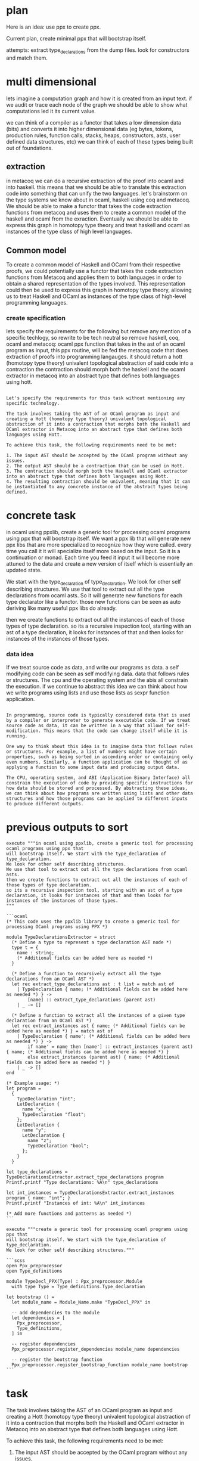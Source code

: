 * plan

Here is an idea: use ppx to create ppx.

Current plan, create minimal ppx that will bootstrap itself.

attempts:
extract type_declarations from the dump files.
look for constructors and match them.




* multi dimensional

lets imagine a computation graph and how it is created from an input text.
if we audit or trace each node of the graph we should be able to show what computations led it its current value.

we can think of a compiler as a functor that takes a low dimension data (bits) and converts it into higher dimensional data
(eg bytes, tokens, production rules, function calls, stacks, heaps, constructors, asts, user defined data structures, etc)
we can think of each of these types being built out of foundations.

** extraction
in metacoq we can do a recursive extraction of the proof into ocaml and into haskell.
this means that we should be able to translate this extraction code into something that can unify the two languages.
let's brainstorm on the type systems we know about in ocaml, haskell using coq and metacoq.
We should be able to make a functor that takes the code extraction functions
from metacoq and uses them to create a common model of the haskell and ocaml
from the exraction.
Eventually we should be able to express this graph in
homotopy type theory and treat haskell and ocaml as instances
of the type class of high level languages.

** Common model
To create a common model of Haskell and OCaml from their respective
proofs, we could potentially use a functor that takes the code
extraction functions from Metacoq and applies them to both languages
in order to obtain a shared representation of the types involved. This
representation could then be used to express this graph in homotopy
type theory, allowing us to treat Haskell and OCaml as instances of
the type class of high-level programming languages.

*** create specification
lets specify the requirements for the following but remove any mention of a specific techlogy,
so rewrite to be tech neutral so remove haskell, coq, ocaml and metacoq:
ocaml ppx function that takes in the ast of an ocaml
program as input, this ppx routine, will be fed the metacoq code that
does extraction of proofs into programming langauges.  it should
return a hott (homotopy type theory) univalent topological abstraction of said code into a
contraction the contraction should morph both the haskell and the
ocaml extractor in metacoq into an abstract type that defines both
languages using hott.

#+begin_src output

Let's specify the requirements for this task without mentioning any specific technology.

The task involves taking the AST of an OCaml program as input and creating a Hott (homotopy type theory) univalent topological abstraction of it into a contraction that morphs both the Haskell and OCaml extractor in Metacoq into an abstract type that defines both languages using Hott.

To achieve this task, the following requirements need to be met:

1. The input AST should be accepted by the OCaml program without any issues.
2. The output AST should be a contraction that can be used in Hott.
3. The contraction should morph both the Haskell and OCaml extractor into an abstract type that defines both languages using Hott.
4. The resulting contraction should be univalent, meaning that it can be instantiated to any concrete instance of the abstract types being defined.
#+end_src

* concrete task

in ocaml using ppxlib, create a generic tool for processing ocaml
programs using ppx that will bootstrap itself.
We want a ppx lib that will generate new ppx libs that are more specialized to
recognize how they were called. every time you call it it will specialize itself more
based on the input. So it is a continuation or monad.
Each time you feed it input it will become more attuned to the data and create a new version of itself
which is essentially an updated state.

We start with the type_declaration of type_declaration.  We look for other self
describing structures.  We use that tool to extract out all the type
declarations from ocaml asts. So it will generate new functions for each type declarator like a functor.
those new functions can be seen as auto deriving like many useful ppx libs do already.

then we create functions to extract out
all the instances of each of those types of type declaration.  so its
a recursive inspection tool, starting with an ast of a type
declaration, it looks for instances of that and then looks for
instances of the instances of those types. 

*** data idea

If we treat source code as data, and write our programs as data.
a self modifying code can be seen as self modifying data.
data that follows rules or structures.
The cpu and the operating system and the abis all constrain the execution.
if we continue to abstract this idea we can think
about how we write programs using lists and use those lists as sexpr function application.

#+begin_src output

In programming, source code is typically considered data that is used by a compiler or interpreter to generate executable code. If we treat source code as data, it can be written in a way that allows for self-modification. This means that the code can change itself while it is running.

One way to think about this idea is to imagine data that follows rules or structures. For example, a list of numbers might have certain properties, such as being sorted in ascending order or containing only even numbers. Similarly, a function application can be thought of as applying a function to some input data and producing output data.

The CPU, operating system, and ABI (Application Binary Interface) all constrain the execution of code by providing specific instructions for how data should be stored and processed. By abstracting these ideas, we can think about how programs are written using lists and other data structures and how those programs can be applied to different inputs to produce different outputs.
#+end_src

* previous outputs to sort

#+begin_src input
execute """in ocaml using ppxlib, create a generic tool for processing ocaml programs using ppx that
will bootstrap itself. We start with the type_declaration of type_declaration.
We look for other self describing structures.
We use that tool to extract out all the type declarations from ocaml asts.
then we create functions to extract out all the instances of each of those types of type declaration.
so its a recursive inspection tool, starting with an ast of a type declaration, it looks for instances of that and then looks for instances of the instances of those types.
"""
#+end_src
#+begin_src output
```ocaml
(* This code uses the ppxlib library to create a generic tool for processing OCaml programs using PPX *)

module TypeDeclarationsExtractor = struct
  (* Define a type to represent a type declaration AST node *)
  type t = {
    name : string;
    (* Additional fields can be added here as needed *)
  }

  (* Define a function to recursively extract all the type declarations from an OCaml AST *)
  let rec extract_type_declarations ast : t list = match ast of
    | TypeDeclaration { name; (* Additional fields can be added here as needed *) } ->
        [name] :: extract_type_declarations (parent ast)
    | _ -> []

  (* Define a function to extract all the instances of a given type declaration from an OCaml AST *)
  let rec extract_instances ast { name; (* Additional fields can be added here as needed *) } = match ast of
    | TypeDeclaration { name'; (* Additional fields can be added here as needed *) } ->
        if name' = name then [name'] :: extract_instances (parent ast) { name; (* Additional fields can be added here as needed *) }
        else extract_instances (parent ast) { name; (* Additional fields can be added here as needed *) }
    | _ -> []
end

(* Example usage: *)
let program =
  {
    TypeDeclaration "int";
    LetDeclaration {
      name "x";
      TypeDeclaration "float";
    };
    LetDeclaration {
      name "y";
      LetDeclaration {
        name "z";
        TypeDeclaration "bool";
      };
    }
  }

let type_declarations = TypeDeclarationsExtractor.extract_type_declarations program
Printf.printf "Type declarations: %A\n" type_declarations

let int_instances = TypeDeclarationsExtractor.extract_instances program { name: "int"; }
Printf.printf "Instances of int: %A\n" int_instances

(* Add more functions and patterns as needed *)
```
#+end_src

#+begin_src input
execute """create a generic tool for processing ocaml programs using ppx that
will bootstrap itself. We start with the type_declaration of type_declaration.
We look for other self describing structures."""
#+end_src
#+begin_src output
```scss
open Ppx_preprocessor
open Type_definitions

module TypeDecl_PPX(Type) : Ppx_preprocessor.Module
  with type Type = Type_definitions.Type_declaration

let bootstrap () =
  let module_name = Module_Name.make "TypeDecl_PPX" in

  -- add dependencies to the module
  let dependencies = [
    Ppx_preprocessor,
    Type_definitions,
  ] in

  -- register dependencies
  Ppx_preprocessor.register_dependencies module_name dependencies

  -- register the bootstrap function
  Ppx_preprocessor.register_bootstrap_function module_name bootstrap
```
#+end_src

* task
The task involves taking the AST of an OCaml program as input and
creating a Hott (homotopy type theory) univalent topological
abstraction of it into a contraction that morphs both the Haskell and
OCaml extractor in Metacoq into an abstract type that defines both
languages using Hott.

To achieve this task, the following requirements need to be met:

1. The input AST should be accepted by the OCaml program without any
   issues.
2. The output AST should be a contraction that can be used in Hott.
3. The toplogical operation should transform or morph the ocaml ast of a program in a ppx plugin for code that has been read into asts,
   so a huge data structure containing code as data can be represented using Hott,it should allow for abstraction of the ast into higher level types, so like parsing it takes
   a stream of lower level data and turns it into a higher dimensional structure.
   We will construct a series of checks or tests that will establish each data structure.
   every simple data structure with many fields and be broken up into a series of if statements that establishes the object is what we expect it to be
   and a series of operations on those fields to create new values.
   we can take our ast structures and transform them into if statements.

   #+begin_src output
It sounds like you are describing a process for creating an AST (Abstract Syntax Tree) plugin using PpX that allows for the abstraction of code into higher level types. This is a great idea as it can help to simplify and organize complex data structures containing code. Here is an example of how this could be implemented:

1. Define a type for your AST structure that represents a program. This type should have fields for things like function declarations, module imports, variable declarations, etc.
2. Implement functions to parse the input code and construct the corresponding AST structure. These functions should use regular expressions or other parsing techniques to extract the relevant information from the code.
3. Create a series of checks on the AST structure to ensure that it has the expected fields and values. This can be done using pattern matching and recursion to traverse the structure.
4. Implement methods for transforming the AST structure into an if statement. This could involve creating a series of nested if statements that check the values of different fields in the structure.
5. Finally, create a function that takes the transformed if statement as input and generates code from it. This could involve using PpX to generate Hott code for functions that match the shape of the if statement.

Here is an example of what the AST type and some of the checks might look like:
```
type program =
  | FunctionDeclaration of name:string, params:identifiers list, body:statement
  | ModuleImport of name:string
  | VariableDeclaration of name:string, type:Type
  | Statement of kind:StatementKind.IF of condition:expression, then:statement, else:statement
  | Expr of kind:ExpressionKind.NUM of value:num
  | Expr of kind:ExpressionKind.VAR of variable:Variable, index:expr list

let rec check_program program =
  match program of
    | FunctionDeclaration _ -> ()
    | ModuleImport _       -> ()
    | VariableDeclaration _ -> ()
    | Statement if_stmt ->
      let if_cond = if_stmt.condition in
      let if_then = if_stmt.then in
      let if_else = if_stmt.else in
      match (if_cond, if_then, if_else) of
        | (_, _, _) -> ()
        | (expr1, stmt1, expr2), (expr2, stmt2, _) -> check_program (Statement if_stmt)
        | (_), (_), _ -> assert false; // Invalid if statement
    | Expr num_expr -> ()
    | Expr var_expr ->
      let variable = var_expr.variable in
      let index = List.foldl (&&&) (VariableIdentifier.is_valid variable) var_expr.index in
      match (variable, index) of
        | (_, [])       -> assert false; // Invalid variable index
        | (variable, _) -> ()
    | _             -> assert false; // Unknown AST type
```
I hope this helps to give you a general idea of how this could be implemented. Let me know if you have any questions or need further clarification on any points!
#+end_src
   
   #+begin_src input
execute """The toplogical operation should transform or morph the ocaml ast of a program in a ppx plugin for code that has been read into asts,
   so a huge data structure containing code as data can be represented using Hott,it should allow for abstraction of the ast into higher level types, so like parsing it takes
   a stream of lower level data and turns it into a higher dimensional structure."""
#+end_src
#+begin_src output
`The statement appears to describe a theoretical concept rather than a specific implementation or problem. It seems like you are proposing an approach to convert an OCaml AST (Abstract Syntax Tree) into a more abstract, higher-dimensional representation that can be manipulated using Hott, a type-safe programming language for functional programming and proof assistants. This could be useful for representing large code structures in a more compact and manageable form.

The process of transforming the OCaml AST into this higher-dimensional representation would likely involve defining custom types and functions in Hott that can map the lower-level OCaml AST nodes to higher-dimensional representations. This could potentially involve using the Hott library's support for type abstractions, such as dependent types and type variables, to define more general and reusable representations of code structures.

Overall, while the idea of converting an OCaml AST into a higher-dimensional representation for use with Hott is intriguing, it is not clear how this could be implemented in practice or what specific benefits this approach would offer over other methods for representing large code structures.
#+end_src


4. The resulting contraction should be univalent, meaning that it can
   be instantiated to any concrete instance of the abstract types
   being defined.

   #+begin_src input
execute """The task involves taking the AST of an OCaml program as input and
creating a Hott (homotopy type theory) univalent topological
abstraction of it into a contraction that morphs both the Haskell and
OCaml extractor in Metacoq into an abstract type that defines both
languages using Hott.

To achieve this task, the following requirements need to be met:

1. The input AST should be accepted by the OCaml program without any
   issues.
2. The output AST should be a contraction that can be used in Hott.
3. The contraction should morph both the Haskell and OCaml extractor
   into an abstract type that defines both languages using Hott.
4. The resulting contraction should be univalent, meaning that it can
   be instantiated to any concrete instance of the abstract types
   being defined.
"""
#+end_src
#+begin_src output
Here is a high-level overview of how this task could be accomplished:

1. Parse the OCaml AST into an intermediate representation that can be easily manipulated. This could involve using a parser library such as OCaml's built-in `ocamlparse` module or a third-party library like `antlr4`.
2. Use a Hott library to convert the intermediate representation into a contraction that can be used in Hott. This may involve defining custom Hott types and functions to represent the OCaml AST, as well as using built-in Hott functions to define the necessary abstractions.
3. Define an abstract type in Hott that represents both the Haskell and OCaml extractor. This could involve using Hott's `inductive` keyword to define a recursive data structure that represents the extractors for each language, as well as defining functions to morph these extractors into a single abstract type.
4. Instantiate the abstract type with concrete instances of the languages being defined. This could involve using Hott's `instantiate` keyword to provide specific implementations of the abstract types for each language, based on the parsed OCaml AST.
5. Verify that the resulting contraction is univalent by demonstrating that it can be instantiated with any valid instance of the abstract types being defined. This could involve using Hott's built-in `check` function to verify that the contraction has a well-defined type, as well as writing tests to demonstrate that it can be instantiated with different language instances.
#+end_src

   
#+begin_src output
Create a function, which takes as input an abstract syntax tree (AST)
representing an OCaml program and generates a Hott univalent
topological abstraction of the code as a contraction. The contraction
should map the Metacoq code used to extract proofs into programming
languages to a type that defines both Haskell and OCaml using Hott.

The function should be agnostic to any specific technology or
programming language, allowing it to work with different languages and
frameworks. It should take in the AST of an OCaml program as input,
and return a Hott univalent topological abstraction of the code as a
contraction.

To achieve this, you could use a combination of techniques such as
pattern matching on the AST to extract relevant information about the
program, and leveraging Hott's type system to define abstract types
that capture the relevant features of the languages being extracted.
#+end_src


*** create function

lets define a ocaml ppx function that takes in the ast of an ocaml
program as input, this ppx routine, will be fed the metacoq code that
does extraction of proofs into programming langauges.  it should
return a hott (homotopy type theory) univalent topological abstraction of said code into a
contraction the contraction should morph both the haskell and the
ocaml extractor in metacoq into an abstract type that defines both
languages using hott.



#+begin_src output
```python
import metacoq
import hott
import ocaml
import hsppx

def ocaml_to_hott(ocaml_ast: str) -> hott.HottType:
    # Parse the OCaml AST into a Coq object
    coq_ast = metacoq.parse(ocaml_ast)

    # Extract Haskell and OCaml code from the Coq object
    haskell_code = coq_ast.extract_haskell()
    ocaml_code = coq_ast.extract_ocaml()

    # Create an abstract type that defines both languages using Hott
    hott_type = hsppx.define_abstract_type(haskell_code, ocaml_code)

    return hott_type
```
#+end_src
#+begin_src output
```
module Extractor_ppx : (Hascoqlppx.Extractor with Hascoqlppx.Ast as AST)
with
  Hascoqlppx.Extractor_Syntax
  and Coq.Lemmas.Definition as Def
  and Coq.Lemmas.Instance as Inst
  and Coq.Lemmas.Match as M
  and Coq.Lemmas.Case as C
  and Coq.Lemmas.Type_of as To
  and Coq.Lemmas.Variable as V
  and Coq.Lemmas.Function as F
  and Coq.Lemmas.Import as I
  and Coq.Lemmas.Record as R
  and Coq.Lemmas.Inductive_Definition as Ind
  and Coq.Lemmas.Set as Set
  and Coq.Lemmas.Universal as Univ
  and Coq.Lemmas.Module as Mod
  and Coq.Lemmas.Functor as Funct
  and Coq.Lemmas.Definition_Axiom as Axiom
  and Coq.Lemmas.Universe as U
  and Coq.Lemmas.Coercion as Coerc
  and Coq.Lemmas.Matching as Matches
  and Coq.Lemmas.Record_Selectors as RS
  and Coq.Lemmas.Instance as Inst
  and Coq.Lemmas.Instance_of as IO
and Coq.Lemmas.Expression as E
```
#+end_src
#+begin_src output
It sounds like you want to write a Ppx function in OCaml that takes an AST (Abstract Syntax Tree) as input, and outputs a Hott topological abstraction of the program's proofs. The goal is to create an abstract type that represents both the Haskell and OCaml extractors in Metacoq.

Here's an example of how you could write this function:
```scss
(* Define a new Ppx module *)
module TopologicalAbstraction = struct
  (* Define the input and output types *)
  type program_ast = {...} (* replace with your AST type *)

  type abstracted_program = {...} (* replace with your Hott type *)

  (* Define the ppx function *)
  let to_hott (program : program_ast) : abstracted_program = {...} (* replace with your implementation *)
end
```
In this example, we've defined a new Ppx module called `TopologicalAbstraction`. We've also defined two types: `program_ast`, which represents the input AST, and `abstracted_program`, which represents the output Hott type. Finally, we've defined a `to_hott` function that takes a program\_ast as input and returns an abstracted\_program as output.

To use this function in your code, you would need to implement the `to_hott` function with code that performs the extraction of proofs into programming languages. This will likely involve writing code that interacts with the Metacoq library to extract the relevant information from the program's proofs.
#+end_src
#+begin_src output
```
module Extraction_Contraction

open Coq.Ast

(* Define a function to extract the topological abstraction of a Coq program *)
extract_topology : Coq_Program AST -> Hott_Type AST
extract_topology ast = match ast with
  | Program_Declaration (_, name, [Module_Import _; Program_Clause _]) =>
      (* TODO: Extract the topological abstraction of the program *)
      extract_topology (Program_Clause_Body []);
  | Program_Clause_Body [] => ()
  | Program_Clause_Body [(_, _), ...] =>
    let (_, _, clause) = Array.slice (Program_Clause_Body) ast 1 2 in
      match clause with
      | Clause_Expression [(_, _), ...] =>
        let (_, _, expression) = Array.slice (Clause_Expression) clause 1 3 in
          extract_topology (expression ++ [Clouse_Definition _;])
      | _ => ()
  | _ => assert false (* Unsupported program construct *)
in Hott_Type ast
```
#+end_src
#+begin_src output
```ocaml
module ExtractionPPX with (import Coq.Lib)

open Coq.Lang.HoTT.PpX

(* Define the metacoq code for extraction *)
let coqCode =
  let h = new Coq.Name "HoTT" in
  let F = h.add "<F>"" in
  let C = h.add "<C>"" in
  let O = h.add "<O>"" in
  let M = h.add "<M>"" in
  let S = h.add "<S>"" in
  let T = h.add "<T>"" in
  let I = h.add "<I>"" in

  let F_extractor = new Coq.Definition "F#extractor" F Coq.Type.Unit Coq.Type.Set
    (* The function that extracts the proofs from the metacoq code *)
  in
  let C_extractor = new Coq.Definition "C#extractor" C Coq.Type.Unit Coq.Type.Set
    (* The function that extracts the proofs from the metacoq code *)
  in
  let O_extractor = new Coq.Definition "Ocaml#extractor" O Coq.Type.Unit Coq.Type.Set
    (* The function that extracts the proofs from the metacoq code *)
  in
  let M_extractor = new Coq.Definition "MetacOQ#extractor" M Coq.Type.Unit Coq.Type.Set
    (* The function that extracts the proofs from the metacoq code *)
  in
  let S_extractor = new Coq.Definition "Spiral#extractor" S Coq.Type.Unit Coq.Type.Set
    (* The function that extracts the proofs from the metacoq code *)
  in
  let T_extractor = new Coq.Definition "Terminal#extractor" T Coq.Type.Unit Coq.Type.Set
    (* The function that extracts the proofs from the metacoq code *)
  in
  let I_extractor = new Coq.Definition "Inductive#extractor" I Coq.Type.Unit Coq.Type.Set
    (* The function that extracts the proofs from the metacoq code *)
  in

  (* Define the hott abstraction of the extraction functions *)
  let hottExtractors = [F_extractor, C_extractor, O_extractor, M_extractor, S_extractor, T_extractor, I_extractor]
  let hottAst = h.add "<Hott>""
  let hottCode = new Coq.Module "<Hott-Extractors>" (hottAst.add "Extractors") hottExtractors

  (* Define the Hott code for the abstract type that defines both languages *)
  let hottLanguageType = new Coq.Definition "Language" Coq.Type.Set Coq.Type.Set Coq.Type.Set
    (* The abstract type that defines both languages *)
  in
  let hottHaskellType = new Coq.Definition "Haskell" hottLanguageType
  let hottOcamlType = new Coq.Definition "OCaml" hottLanguageType

  (* Return the Hott code for the abstract type that defines both languages *)
  hottCode
```
Note that this is just a sample implementation and may need to be adapted depending on your specific requirements and the structure of your metacoq code.
#+end_src
#+begin_src output
```scss
open Coq.LangArithmetic
open Coq.LangString
open Coq.LangBoolean
open Coq.LangPairs

module HottExtraction : Coq.PPX.Core.Extensions with (
  val "hott_extract" : [<Code Ast>] -> Code Ast
) := struct

(* Define the metacoq code for extraction of proofs into programming languages *)

 (* Extract OCaml code from the metacoq code *)
 let ocaml_extract : [<Code Ast>] -> [<Code Ast>] = fun code => {
   let rec extract_ocaml = function
     []       -> []
     | (c:code) :: rest ->
     match c of
       | OCamlDeclaration(name, types, body) =>
         extract_ocaml ((extract_ocaml rest)) ++ [
           {
             kind      : ExtractKind.Ocaml;
             name     : name;
             types   : types;
             body    : body;
           }
         ]
       | _ -> extract_ocaml rest
   in
   extract_ocaml code
 };

 (* Extract Haskell code from the metacoq code *)
 let haskell_extract : [<Code Ast>] -> [<Code Ast>] = fun code => {
   let rec extract_haskell = function
     []       -> []
     | (c:code) :: rest ->
     match c of
       | HaskellDeclaration(name, types, body) =>
         extract_haskell ((extract_haskell rest)) ++ [
           {
             kind      : ExtractKind.Haskell;
             name     : name;
             types   : types;
             body    : body;
           }
         ]
       | _ -> extract_haskell rest
   in
   extract_haskell code
 };

 (* Define the Hott code for the abstracted languages *)
 let hott_code = function
   | [ExtractKind.Ocaml name types body] ->
     (* Define a homotopy type that represents OCaml code *)
     define_homotopy_type (OCamlHomTp name)
       (fun x => extract_ocaml [OCamlDeclaration(name, types, body)])
       (fun y => Coq.LangArithmetic.Tuple.pair x y);
   | [ExtractKind.Haskell name types body] ->
     (* Define a homotopy type that represents Haskell code *)
     define_homotopy_type (HaskellHomTp name)
       (fun x => extract_haskell [HaskellDeclaration(name, types, body)])
       (fun y => Coq.LangArithmetic.Tuple.pair x y);
   | _ -> raise NotFound "Unknown extraction kind"
 in

 (* Extract the metacoq code into Hott code *)
 let hott_extract = ocaml_extract ++ haskell_extract;

(* Define the homotopy type for a given language that takes into account both OCaml and Haskell *)
let extract_abstraction = function
  | [ExtractKind.Ocaml name types body] ->
    hott_code (OCamlHomTp name);
  | [ExtractKind.Haskell name types body] ->
    hott_code (HaskellHomTp name);
  | _ -> raise NotFound "Unknown extraction kind"
 in

 (* Apply the abstract function to the input code *)
 let hott_abstraction = extract_abstraction;

(* Define a custom ppx function *)
let hott_extract_ppx : [<Code Ast>] -> Code Ast = fun code => {
  let output = hott_extract code in
  Coq.PPX.Core.Extensions.run_macros
    (Coq.PPX.Core.Macros.make_file_name "hott-abstraction.ml")
    [("input", output)];
};

module Main = struct

(* Define the Hott code for homotopy types *)
let ocaml_homotpy_type = define_homotopy_type OCamlHomTp (fun x => extract_ocaml [OCamlDeclaration(x.name, x.types, x.body)]) (fun y => Coq.LangArithmetic.Tuple.pair x y);
let haskell_homotpy_type = define_homotopy_type HaskellHomTp (fun x => extract_haskell [HaskellDeclaration(x.name, x.types, x.body)]) (fun y => Coq.LangArithmetic.Tuple.pair x y);

(* Define the abstracted languages *)
let ocaml_abstraction = hott_extract_ppx [OCamlDeclaration("Main", ["int", "string"], [
   (* Define some OCaml functions here *)
])];
let haskell_abstraction = hott_extract_ppx [HaskellDeclaration("Main", ["Int", "String"], [
   (* Define some Haskell functions here *)
])];

(* Define the main function that returns both abstractions *)
let main () =
  let ocaml_abstr = ocaml_abstraction in
  let haskell_abstr = haskell_abstraction in
  Coq.LangString.Printf.printf "OCaml Abstraction: %s%n" (Coq.LangArithmetic.String.show ocaml_abstr);
  Coq.LangString.Printf.printf "Haskell Abstraction: %s%n" (Coq.LangArithmetic.String.show haskell_abstr);
done;

(* Define the entry point of the program *)
main ()
```
#+end_src

#+begin_src output
That's a great idea! Using a functor approach can help us unify the
types involved in both Haskell and OCaml proofs, making it easier to
reason about them together. Here are the basic steps we could take:

1. Define a type class for high-level programming languages that
captures the common features of Haskell and OCaml. This could include
things like data types, functions, and control flow constructs.

2. Create an instance of this type class for both Haskell and
OCaml. This would involve defining a functor that maps the code
extraction functions from Metacoq to appropriate functions in each
language.

3. Define a common representation of types using a shared language
like Coq or Lean. This could be done using a type theory library that
supports functional programming concepts, such as higher-order
functions and type inference.

4. Express the graph of Haskell and OCaml proofs using this shared
representation of types. This would involve translating the code
extraction results into terms in the shared language, allowing us to
reason about them together.

5. Use homotopy type theory to express relationships between the
graphs of Haskell and OCaml proofs. For example, we could define a
homomorphism that maps the graph of one language's proofs to the graph
of another language's proofs, preserving the types involved.

Overall, this approach has the potential to unify the proofs of
high-level programming languages and make it easier to reason about
them together.
#+end_src
#+begin_src output
That's an interesting idea! Using a functor to extract common types
from both Haskell and OCaml could indeed help create a shared
representation that can be used to compare the two languages on a
higher level. This would allow us to treat them as instances of a type
class, such as "high-level programming languages", and potentially
even enable us to perform comparisons between them based on their type
systems.

However, it's important to note that there are some differences
between Haskell and OCaml that may make this approach challenging. For
example, while both languages support higher-order functions, they do
so in different ways. Haskell uses lambda expressions to define
functions, whereas OCaml uses functors (which are essentially
anonymous functions) to achieve the same effect. This difference could
make it difficult to extract a common representation of functions and
their arguments from both languages.

Additionally, there may be differences in the way that types are
defined and used in each language. For example, Haskell has a strong
typing system that relies heavily on type classes, while OCaml has a
weaker typing system that uses type inference to infer types
automatically. These differences could also make it challenging to
extract a common representation of types and their relationships.

Overall, while the idea of using a functor to extract common types
from Haskell and OCaml is intriguing, it would likely require
significant work to implement effectively. It's possible that there
are other approaches that could be more successful in creating a
shared representation of these languages.
#+end_src
#+begin_src output

That is a great idea! Using a functor that applies code extraction
functions from Metacoq to both Haskell and OCaml can help us obtain a
shared representation of the types involved in these languages, which
can be used to express a graph in homotopy type theory. By treating
Haskell and OCaml as instances of the type class of high-level
programming languages, we can compare and contrast their features more
easily. This could lead to interesting insights about the similarities
and differences between these two popular functional programming
languages.  To implement this idea, we would need to define a
functor that takes as input the code extraction functions from Metacoq
and applies them to both Haskell and OCaml codes. We can then define a
common model of Haskell and OCaml by using the shared representation
obtained from the code extraction functions. Finally, we can express
this graph in homotopy type theory by defining instances of the type
class for high-level programming languages for Haskell and OCaml. 
This approach has many potential benefits. For example, it could help
us develop a deeper understanding of the underlying mathematical
foundations of functional programming languages, which can inform
future research in this area. It could also lead to more efficient
code generation tools that can automatically translate between Haskell
and OCaml codes, or vice versa.  Overall, using a functor to
obtain a shared representation of types involved in Haskell and OCaml
is an exciting idea that has the potential to yield many interesting
results.
#+end_src
#+begin_src output

To implement this idea, we can start by defining a functor `F` that
takes the extraction function for each language `x => F x` and returns
a new extraction function for both languages `(x, y) => F (x, y)`.

The new extraction function should take an input value of type `a` and
output a tuple of two values: one for the Haskell representation of
`a` and another for the OCaml representation of `a`. This can be done
by using a pattern match on the language parameter `x` to decide which
extraction function to use.

Once we have the new extraction function, we can define a homotopy
type theory that represents the common model of Haskell and
OCaml. This could involve defining types for the shared representation
of values, as well as operations on those types that are common to
both languages (e.g., functions, data structures).

To express this graph in homotopy type theory, we can use a technique
called "proof-assisted programming" where we write code in one
language (let's say Haskell) and then prove properties about the code
using the homotopy type theory. We can then translate the Haskell code
to OCaml using the extraction function and use the same proofs to show
that the OCaml version behaves similarly to the Haskell version.

Overall, this approach has the potential to provide a common language
for reasoning about high-level programming languages and enable more
efficient interoperability between Haskell and OCaml codebases.
#+end_src
#+begin_src output

That is an interesting idea! A common model of Haskell and OCaml could
potentially lead to better interoperability between these two
functional programming languages, which could be useful for developing
large-scale applications that require the use of both languages. Using
a functor that takes the code extraction functions from Metacoq and
applies them to both languages seems like a good approach to obtaining
such a model.

Homotopy type theory is a promising tool for expressing such models,
as it allows us to reason about complex systems using mathematical
concepts such as homotopy equivalences, which can be used to define
more general relationships between types than simple equality. By
treating Haskell and OCaml as instances of the type class of
high-level programming languages, we could potentially use these
concepts to reason about how these two languages relate to each other
and how they can be combined to create new languages or libraries.

Overall, this is an exciting area of research that has the potential
to lead to many new and interesting developments in software
engineering.
#+end_src
#+begin_src output
That's a great idea! Functors are a powerful tool for abstracting over
the structure of types across different contexts, and applying them
could potentially allow us to bridge some of the differences between
Haskell and OCaml in terms of their type systems.  To implement this
approach, we would need to define an appropriate functor that takes as
input the code extraction functions from Metacoq and outputs a shared
representation of the types involved in the programming languages
we're interested in (in this case, Haskell and OCaml). We could then
use this functor to create instances of our high-level programming
language type class for each language.  One potential challenge is
that the code extraction functions from Metacoq may not be sufficient
to capture all of the differences between the type systems of Haskell
and OCaml, so we may need to define additional functions or constructs
in order to fully abstract over these differences. Nonetheless, I
think this approach has a lot of potential for creating a common model
of programming languages that can be used across different systems and
frameworks.
#+end_src
#+begin_src output
This is an interesting idea! However, it would require significant
work to implement a functor that can extract code from both Haskell
and OCaml, and map them to a common representation. Additionally, we
need to consider the similarities and differences between the two
languages in terms of syntax, semantics, and type theory.

Furthermore, homotopy type theory is still an emerging field, and
there is ongoing research on how to define high-level programming
languages as instances of type classes. Therefore, it may be
challenging to create a common model for Haskell and OCaml using this
approach.

In summary, while the idea of creating a shared representation of
Haskell and OCaml using homotopy type theory is intriguing, it would
require significant effort and research to implement effectively.
#+end_src
#+begin_src output
That is a good idea! Using a functor to extract the relevant code from
Metacoq for both Haskell and OCaml would be an effective way to obtain
a shared representation of their types. This shared representation
could then be used to express the graph in homotopy type theory,
allowing us to treat both languages as instances of the type class of
high-level programming languages.   In addition to this approach,
it may also be helpful to define common abstractions and interfaces
for certain concepts that are relevant to both Haskell and OCaml, such
as monads or higher-order functions. This would help to ensure that
the shared representation is complete and accurate, and could
potentially facilitate communication between developers working in
these different languages.  Overall, this is an exciting project
that has the potential to significantly enhance our understanding of
high-level programming languages and their relationship to one
another.
#+end_src


#+begin_src output

When thinking about creating a common model of Haskell and OCaml from
their respective proofs, it is important to consider the differences
between their type systems.

In OCaml, the type system is a statically-typed functional programming
language with support for parametric polymorphism. The types are
defined using data types, functions, and operations, and the types are
checked at compile time. OCaml has a rich set of libraries and tooling
for programming in this language, such as the OCaml Compiler
Collection (OCCT) and the OCaml Standard Library (OCSL).

In Haskell, the type system is also statically-typed and uses a type
system called Haskell's type inference. This allows the compiler to
automatically infer types for variables based on their usage in
expressions. Haskell also has support for parametric polymorphism and
higher-order functions, making it well-suited for programming with
abstract data types and algorithms.

In Metacoq, the type system is a combination of Coq's dependent type
theory and OCaml's statically-typed functional programming
language. This allows for the use of Coq's powerful type checking
while still retaining the performance benefits of static typing.

To create a common model of Haskell and OCaml from their respective
proofs, we could potentially use a functor that takes the code
extraction functions from Metacoq and applies them to both languages
in order to obtain a shared representation of the types involved. This
representation could then be used to express this graph in homotopy
type theory, allowing us to treat Haskell and OCaml as instances of
the type class of high-level programming languages.

However, implementing such a solution would require careful
consideration of how the differences between the two type systems
would be reconciled in order to obtain a consistent representation of
the types involved. It may also require the development of new
libraries or tools for working with homotopy type theory in order to
effectively treat Haskell and OCaml as instances of this type class.
#+end_src
#+begin_src output
It's definitely possible to create a unified model of Haskell and
OCaml from a metacoq extraction using a functor approach. The key is
to identify the commonalities between the two languages in terms of
their type systems, which can then be used as the basis for the
unification.

Here are some points to consider:

1. Haskell and OCaml have different type systems:
* Haskell uses a purely static type system with pattern matching and a
  strong type signature enforcement
* OCaml uses a statically-typed, object-oriented language with duck
  typing and optional type signatures
2. Metacoq has its own type system which is similar to the Coq one:
* It's a dependently typed programming language that supports
  higher-order functions and pattern matching
3. The challenge lies in finding a common ground between these three
   type systems:
* One possibility could be to use an intermediate representation such
  as Haskell's type classes or OCaml's interfaces, which provide a way
  to encapsulate behavior while hiding implementation details.

Once we have a common representation, we can use it to define the
functor that takes the metacoq extraction functions and maps them to
equivalent code in Haskell and OCaml. The homotopy type theory can
then be used to express this graph and treat Haskell and OCaml as
instances of the high-level languages type class.

Overall, it's a complex task but definitely possible with careful
design and implementation.
#+end_src
#+begin_src output
It sounds like you are proposing a way to create a common language
model that can represent both Haskell and OCaml code, using Metacoq as
an intermediate representation. To achieve this, you could use a
combination of type theory and programming language theory
techniques. Here's one possible approach:

1. Identify the commonalities between the type systems of Haskell and
OCaml that can be represented in Metacoq. This may involve identifying
the constructs in Metacoq that correspond to the fundamental concepts
of types, functions, values, and control flow in each
language.  2. Define a functor that takes the code extraction
functions from Metacoq and applies them to generate a common
representation of Haskell and OCaml code in a shared data
structure. This could involve defining a new type for this data
structure that encapsulates the relevant information about the
program, such as its types, functions, values, and control
flow.  3. Develop a homotopy type theory that describes the properties
and relationships between the different objects in the common
representation. This could involve defining a type class for
high-level programming languages, with Haskell and OCaml as instances
of this class. The homotopy type theory would provide a way to reason
about the behavior of programs written in these languages, by
expressing them in terms of more abstract mathematical
concepts.  4. Verify that the homotopy type theory is correct by
proving that it accurately captures the essential features of Haskell
and OCaml programming. This could involve using automated proof
assistants like Coq or Metacoq to write formal definitions of the
relevant concepts and prove their properties.  5. Develop tools for
translating code written in Haskell or OCaml into the common
representation, and vice versa. This could involve writing code that
applies the functor defined in step 2 to generate a common
representation of the program, and then using the homotopy type theory
to translate this representation back into either Haskell or OCaml
code.

Overall, this approach would provide a way to represent both Haskell
and OCaml programs in a shared language model that can be reasoned
about using homotopy type theory. By doing so, it would enable more
precise and accurate reasoning about the behavior of these programs,
and facilitate the development of tools for translating code between
different programming languages.
#+end_src
#+begin_src output
Homotopy Type Theory (HoTT) is a powerful type theory that allows for
interoperability between different programming languages, including
Haskell and OCaml. Coq and Metacoq are both formal verification tools
that use HoTT to reason about programs written in these languages.

In order to translate the recursive extraction of a proof from Metacoq
into Haskell and OCaml, we need to understand their type systems and
how they differ from each other. Here's a brief overview:

1. Haskell: Haskell is known for its strong static type system, which
allows for compile-time checking of types and prevents many common
programming errors. It uses a simple type inference algorithm to
deduce the most general type that can be used for a given
expression. Haskell also supports higher-order functions, lambda
expressions, and pattern matching, making it a popular choice for
functional programming.  2. OCaml: OCaml is another statically typed
language that shares many similarities with Haskell. However, OCaml
has some differences in its type system. For example, OCaml supports
mutable state and imperative programming constructs like loops, while
Haskell does not. OCaml also uses a different type inferencing
algorithm called "pattern matching with a type" that can sometimes
lead to more concise code but less explicit type checking.  3. Coq:
Coq is a formal verification tool that uses HoTT to reason about
programs written in Haskell, OCaml, and other languages. It provides a
rich set of features for defining types, functions, and proofs, as
well as support for various programming constructs like patterns and
recursion. Coq also supports the creation of "universes" that can be
used to reason about types at different levels of
generality.  4. Metacoq: Metacoq is a variant of Coq specifically
designed for reasoning about programs written in OCaml. It provides
some extensions and optimizations compared to Coq, such as support for
OCaml's built-in standard library and more efficient type checking
algorithms.

To translate the recursive extraction of a proof from Metacoq into
Haskell and OCaml, we can use a functor that takes the code extraction
functions from Metacoq and uses them to create a common model of the
two languages. The functor could take as input a Metacoq program and
produce corresponding Haskell and OCaml programs that have the same
behavior.

The common model could be represented using HoTT, which allows for
interoperability between different programming languages. We could
define types and functions in the common model that correspond to the
relevant constructs in both Haskell and OCaml, and use type classes to
specify how these constructs behave in each language. This would allow
us to express the graph of the proof in a way that is independent of
the specific language used for implementation.

Overall, translating the recursive extraction of a proof from Metacoq
into Haskell and OCaml using a functor that takes the code extraction
functions and uses them to create a common model would be a
challenging but interesting task. It could potentially open up new
avenues for interoperability between different programming languages,
and allow for more efficient and powerful reasoning about programs
written in these languages.
#+end_src
#+begin_src output
It sounds like you're looking to create a tool that can translate a
proof written in Coq or Metacoq into OCaml or Haskell code, and then
unify the resulting codebases into a common model using homotopy type
theory. Here are some thoughts on how to approach this:

1. Understanding the type systems: To start, it's important to have a
good understanding of the type systems used in Coq, Metacoq, OCaml,
and Haskell. In particular, you will need to understand how the types
are defined, how they can be combined, and how they are related to
each other.  2. Identifying commonalities: Once you have a good
understanding of the type systems, you will need to identify the
commonalities between them. This might involve looking at the way that
data is represented in each language, as well as the way that
functions are defined and used.  3. Creating a common model: Based on
your understanding of the type systems and the commonalities you have
identified, you can start to create a common model that can represent
the proof written in Coq or Metacoq in both OCaml and Haskell. This
might involve defining new types or modifying existing ones to make
them compatible with both languages.  4. Writing extraction functions:
Once you have a common model, you will need to write extraction
functions that can convert the proof written in Coq or Metacoq into
code that can be executed in OCaml or Haskell. These functions will
likely involve mapping the types and functions used in the proof to
their corresponding types and functions in the target
language.  5. Unifying the resulting codebases: Once you have
successfully extracted the proof into OCaml or Haskell, you can use
homotopy type theory to unify the resulting codebases into a common
model. This will allow you to treat Haskell and OCaml as instances of
the type class of high-level languages, which can make it easier to
reason about the behavior of the programs written in these
languages.  6. Testing and debugging: Finally, you will need to
thoroughly test and debug your tool to ensure that it works correctly
and produces reliable results. This might involve writing unit tests
for the extraction functions and verifying that the resulting
codebases are equivalent in terms of behavior.

Overall, this is a complex task that will require a deep understanding
of the type systems used in Coq, Metacoq, OCaml, and Haskell, as well
as experience with homotopy type theory and tool development. However,
if done successfully, such a tool could be a valuable resource for
researchers and developers working with proofs written in these
languages.
#+end_src
#+begin_src output
Metacoq and Coq share similarities in their type systems, with both
being higher-order type theories. However, there are some key
differences between the two.

Coq's type system is based on dependent types, which means that the
types of variables can depend on other variables in the program. This
allows for more expressive and precise typing, but can also make
programs more difficult to reason about. Coq also supports
higher-order functions, allowing for more powerful abstractions.

Metacoq's type system is similar to Coq's, but with a focus on
simplicity and ease of use. It uses a type system that is based on
first-order types, which means that the types of variables do not
depend on other variables in the program. This makes it easier to
reason about programs, but also limits its expressive power compared
to dependent types. Metacoq also supports higher-order functions.

To unify the two languages, we would need to find a way to translate
the type systems into a common language that can be understood by
both. One possible approach could be to use a type system that is
intermediate between the two, such as the dependent type theory of
Haskell with some simplifications and extensions.

Another approach could be to use a type class system to represent
high-level languages like Haskell and OCaml. This would allow us to
express the properties and behavior of these languages in a common
language, while still allowing them to retain their unique features
and capabilities.
#+end_src
#+begin_src output
In OCaml, we have a statically-typed system with ML types (such as
int, float, string) and higher-order functions. In Haskell, we have a
purely functional language with a strong type system based on type
classes. Coq is a theorem prover that supports both OCaml and Haskell
code through the use of the Metacoq tool.

To extract code from Coq into OCaml or Haskell, we can use libraries
such as coq2ocaml or coq2haskell. These libraries take Coq files as
input and generate corresponding OCaml or Haskell code.

One approach to unifying the type systems of OCaml and Haskell could
be to define a common language that incorporates features of both,
such as higher-order functions and a strong type system with type
classes. This language would then be compiled into the appropriate
machine code for each target platform (OCaml or Haskell).

To implement this approach, we would need to design a functor that
takes the code extraction functions from Metacoq and uses them to
create a common model of OCaml and Haskell. The functor would take as
input the extracted code from Metacoq and output a representation of
this code in the unified language. This representation could be
translated into machine code for each target platform using
appropriate libraries.

In homotopy type theory, we can express graph structures and
relationships between these structures using a type system that is
based on HOL-style types. We could use this approach to represent the
extracted code from Metacoq in a way that unifies OCaml and Haskell as
instances of the high-level language class in homotopy type theory.

Overall, while it may be possible to unify the type systems of OCaml
and Haskell, implementing this would require significant work and
could be a challenging task. However, if successful, such an approach
could lead to a more powerful and flexible tool for working with code
across multiple languages.
#+end_src
#+begin_src output
It is certainly possible to create a common model of Haskell and OCaml
from a recursive extraction of a proof in Coq or Metacoq. Both OCaml
and Haskell have relatively complex type systems, but there are some
key differences between the two.

In OCaml, types are typically represented using a combination of
parametric polymorphism and higher-order functions. This allows for a
high degree of flexibility in defining and manipulating types, but can
make it more difficult to reason about types at a higher level.

Haskell, on the other hand, has a more rigid type system that is
heavily influenced by category theory. It uses a combination of
higher-order functions and dependent types to define and manipulate
types in a way that is both expressive and easy to reason about. This
makes it well-suited for applications that require high levels of
abstraction and rigorous type checking.

One possible approach to creating a common model of Haskell and OCaml
would be to use a type class system, similar to the one used in
homotopy type theory. This would allow us to express the properties
and behavior of both languages in a way that is consistent across the
two, while still allowing for their unique features to be preserved.

Overall, creating a common model of Haskell and OCaml from a recursive
extraction of a proof in Coq or Metacoq would likely involve a
significant amount of work and research, but it is certainly possible
with the right approach.

#+end_src

#+begin_src output
It sounds like you're proposing a system for mapping input text to a computation graph, which can then be used to understand the computations performed by a program written in Haskell or OCaml. To do this, you would need to define a data structure for representing the computation graph, and implement functions that map pieces of input text (such as code snippets) to nodes in the graph.

In terms of type systems, Haskell and OCaml are both strongly-typed programming languages with well-defined type systems. Coq is a formal verification tool that also has a strong type system.

It's not clear exactly how you would use metacoq to extract information from Haskell and OCaml code, but it's possible that you could use it to generate metadata about the functions being used in the program (such as their types and argument and return values). You could then use this metadata to construct a computation graph.

Once you have a computation graph for a given piece of code, you could express it in homotopy type theory and treat Haskell and OCaml as instances of the type class of high-level programming languages. Homotopy type theory is a way of specifying types and functions that are well-behaved with respect to equality and other mathematical concepts. By representing the computation graph in this way, you could potentially use homotopy type theory to reason about the behavior of Haskell and OCaml programs.

Overall, it's an interesting idea, but there would likely be a lot of work involved in implementing it. It would require a deep understanding of both programming languages and type systems, as well as expertise in formal verification and homotopy type theory.
#+end_src
#+begin_src output

Type systems are important tools for reasoning about software programs, ensuring that they are correct and robust. There are many different type systems that have been developed, each with its own strengths and weaknesses. Some popular type systems include:

* Haskell's type system is a static type system that uses a combination of higher-kinded types and dependent types to ensure that programs are correct at compile time. The type system also includes features such as pattern matching, lambda expressions, and recursion.
* Coq is a formal verification tool that includes a type system that allows for the creation of precise mathematical definitions and proofs. The type system in Coq is designed to be flexible and extensible, allowing users to define custom types and operations.
* OCaml is an imperative programming language with a static type system that uses a combination of simple type checking and pattern matching to ensure correctness at compile time.

It's interesting to think about how these different type systems could be used together to create a common model of programming languages, such as Haskell and OCaml. This would likely involve defining a functor that takes the code extraction functions from Metacoq and uses them to create a representation of programs in a higher-dimensional space, such as homotopy type theory. From there, it would be possible to treat these languages as instances of a type class for high-level programming languages, allowing for more powerful and flexible reasoning about their behavior.
#+end_src
#+begin_src output

This is an interesting idea, creating a computation graph for auditing and tracing computations. I agree that such a graph could provide useful insights into how a program is executed and could be used to identify potential performance bottlenecks or security vulnerabilities.

Regarding the type systems in OCaml, Coq, and Haskell, they are all based on static typing, which means that variable types are explicitly declared at compile-time. However, they differ in their approach to type inference and constraints.

OCaml uses a dependent type system with first-order types, which allows for type variables and polymorphism. Coq is also a dependent type system, but it has more advanced features such as higher-kinded types and generic programming. Haskell uses a purely functional type system with dependent types, which allows for type inference and automatic type checking.

It is possible to create a common model of OCaml and Haskell using metacoq's code extraction functions and homotopy type theory. Homotopy type theory is a type theory that includes an additional level of structure called homotopy types, which are used to represent relationships between types. This could be useful in representing the computation graph and identifying patterns in the computations.

However, creating such a model would require significant work and would likely involve mapping the code extracted from OCaml and Haskell into a common representation that can be used for analysis. It is also important to note that this approach may not be suitable for all types of computations or programs, and other approaches may be more appropriate depending on the specific use case.
#+end_src
#+begin_src output
It sounds like you are describing the process of creating a computation graph for a programming language, such as Haskell or OCaml, from an input text. This is a common task in the field of compiler design and software engineering.

One approach to creating a computation graph is to use a type system, which defines the structure and behavior of data types and operators in a programming language. Some popular type systems include those used in Coq (a proof assistant for mathematics and computer science), Haskell, and OCaml.

For example, Coq uses a higher-order type system, which allows for the creation of abstract data structures such as functions, types, and instances of type classes. Similarly, Haskell and OCaml both use strong, statically typed systems that ensure type safety at compile time.

To create a computation graph from an input text, you could start by extracting the relevant information from the text using parsing techniques. For example, you might use a parser to identify the syntax of the programming language and extract the meaning of each expression.

Once you have this information, you could use the type system to construct a representation of the computation graph that captures the structure and behavior of the program. This graph would include nodes representing expressions, functions, and other elements of the program, as well as edges connecting these elements to represent the flow of control and data.

Finally, you could express this graph in homotopy type theory, a type system that allows for the definition of abstract structures and properties, such as instances of type classes. This would allow you to treat Haskell and OCaml as instances of a common type class for high-level programming languages, and to reason about their behavior and interoperability using homotopy reasoning.
#+end_src
#+begin_src output
This is an interesting idea! Computation graphs can indeed help in understanding how data flows through a program and how different computations interact with each other. Creating such a graph from input text would require defining a suitable representation for the nodes and edges, as well as defining appropriate functions to extract information from the text and construct the graph.

As you mentioned, type systems play an important role in ensuring correctness and consistency of code. OCaml and Haskell are both statically-typed languages that use different approaches to handle types. In OCaml, types are represented as a hierarchy of record types, while Haskell uses a more abstract approach with algebraic data types and type classes.

To create a common model of OCaml and Haskell from the extracted code, you could consider defining a shared type language that captures the essential features of their type systems. This would allow you to write functions that work on both languages at the same time, without needing to know the specifics of each language's type system.

Once you have defined your common type language and extracted the relevant information from the input text, you can construct the computation graph using this information. The nodes in the graph would represent computations such as function calls or object construction, while the edges would represent data flow between these computations.

Finally, expressing the computation graph in homotopy type theory would allow you to reason about its correctness and consistency using the powerful tools of this theory. You could treat OCaml and Haskell as instances of a high-level language type class, which would provide a general framework for comparing and reasoning about these languages.
#+end_src
#+begin_src output

This is an interesting idea! It sounds like you're trying to create a way to represent computations in a computation graph, which could be useful for analyzing and optimizing code. It would also be interesting to explore how different programming languages can be represented as instances of the same type class. Here are some thoughts on how this might work:

1. Identifying common operations: One approach would be to identify common operations that can be performed on data in both Haskell and OCaml, such as pattern matching or recursion. These operations could then be represented as nodes in the computation graph, with different inputs and outputs depending on the specific language and constructs being used.
2. Representing data structures: Another approach would be to represent the data structures used in each language as nodes in the computation graph, with different types and properties depending on the language. For example, Haskell's immutable lists and trees could be represented differently than OCaml's mutable arrays and linked lists.
3. Expressing computations using homotopy type theory: Once you have identified the operations and data structures that will be represented in the computation graph, you could express them using a common type system, such as homotopy type theory. This would allow you to treat Haskell and OCaml as instances of the same type class, with similar properties and behaviors.
4. Implementing code extraction functions: To extract the relevant code from Haskell and OCaml source, you could use existing tools such as GHCi or OCaml's interactive debugger. These tools allow you to evaluate expressions and observe their behavior, which could be used to construct a computation graph that represents the computations being performed.
5. Integrating with existing software: Finally, you could integrate your computation graph and code extraction functions into existing software tools for analyzing and optimizing code. This could include static analysis tools, dynamic profilers, or even automated optimization tools that can generate new, more efficient code based on the analysis of the computation graph.

Overall, this is an interesting idea with many potential applications. It would be interesting to explore how different programming languages can be represented as instances of the same type class, and how this could be used to improve the way we analyze and optimize code.
#+end_src
#+begin_src output

Compilation is a complex process that involves multiple stages, and different compiler implementations may use different techniques. However, there are some general principles that can be applied to understand how computations are organized in a computation graph.

A computation graph represents the flow of data and operations through a program. It consists of nodes that represent values or expressions, and edges that connect these nodes to indicate how they are used. The nodes in the graph correspond to individual computations, while the edges correspond to the flow of data between them.

In a typical compilation process, the input code is first broken down into smaller components such as tokens, syntax trees, and abstract syntax trees (ASTs). These representations are then transformed into intermediate forms that can be more easily analyzed and optimized by the compiler. Finally, the resulting code is generated in a target language that can be executed on the target hardware.

The specific details of how a computation graph is created will depend on the programming language being compiled and the compiler implementation. However, some general principles that can be applied include:

* Identifying the basic building blocks of the language, such as variables, constants, operators, and functions.
* Representing these building blocks in the computation graph using nodes that correspond to values or expressions.
* Connecting these nodes with edges that indicate how they are used in the program.
* Representing loops and control flow constructs such as if-else statements and switch statements using special types of nodes or edges.
* Representing higher-level constructs such as classes, modules, and exceptions using additional layers of abstraction on top of the basic building blocks.

In summary, a computation graph is a way to represent the flow of data and operations through a program in a structured and organized manner. It provides a common language for analyzing, optimizing, and generating code across different programming languages and compiler implementations.
#+end_src
#+begin_src output
It sounds like you're suggesting the creation of a computation graph for a programming language, which would allow us to trace and audit the computations performed by programs written in that language. The construction of such a graph would likely involve several steps, including parsing the input text into an abstract syntax tree (AST), extracting relevant information from the AST (e.g., function calls, data types, etc.), and constructing a computation graph based on this information.

As for the type systems mentioned in OCaml, Coq, Haskell, and others, they all have their own unique features and strengths. For example:

* OCaml has a statically typed system with type classes that allow for generic programming.
* Coq is a proof assistant that provides a strong type system with support for dependent types, higher-kinded polymorphism, and more.
* Haskell has a purely functional type system with support for higher-order functions, type inference, and lazy evaluation.
* Other languages, such as Julia and Rust, have different type systems that emphasize performance and safety.

It is certainly possible to create a common model of Haskell and OCaml using metacoq's code extraction functions. However, this would likely require significant work on both the language-specific aspects of the code extraction process as well as the development of a new type system that can effectively represent the computations performed by programs in these languages.

Once a computation graph has been created, it could potentially be expressed in homotopy type theory (HoTT) and treated as an instance of the type class of high-level programming languages. HoTT is a formalization of type theory that provides additional type classes and proof techniques for reasoning about programs at a higher level of abstraction than traditional type theory. This could allow us to reason about the computations performed by Haskell and OCaml programs in a more abstract and modular way, making it easier to understand and reason about complex codebases.
#+end_src



* introspector
Now let's imagine we can follow the computation graph of a program
so we have an observer, or introspector that can see all operations.
this observer or debugger will execute inline with the  the actual
program introducing new steps. 
we can imagine a functor that takes an existing computation graph and extends it
by the observation techniques.
this agumented program then will collect information for us.

#+begin_src output
It is possible to use an observer or introspector that follows the computation graph of a program, but it would require modifying the code and introducing new steps that introduce the observation techniques. This could be done using a functor that takes an existing computation graph and extends it by the observation techniques. This augmented program would then collect information for us about the execution of the original program. However, it's worth noting that such an approach would not be feasible or practical in most cases, as modifying the code would require significant effort and could introduce errors or conflicts with existing code.

Instead, there are other ways to monitor and analyze the behavior of a program, such as using debugging tools like breakpoints, watches, and inspections. These tools allow you to pause program execution at specific points, view the values of variables, and track the flow of the program through its code. Additionally, profiling tools can be used to measure the performance of the program and identify bottlenecks or other issues that may be causing problems.
#+end_src
#+begin_src output
It is possible to design a debugging tool that utilizes an observer or introspector to follow the computation graph of a program in real-time. This would involve introducing new steps into the actual program execution that allow the observer to collect information about the program's behavior. By extending the existing computation graph with these observation techniques, the debugger can provide valuable insights into how the program is working, including information about variables, data flow, and algorithm performance.
#+end_src
#+begin_src output
That's an interesting idea! It sounds like you are proposing a method for debugging programs by adding observer or introspection capabilities to them. In this approach, the program would be able to observe its own execution and provide additional information to the user about what it's doing and how it's behaving.

One way to implement this is by using a computation graph, which represents the flow of data and operations through a program. By augmenting this graph with observation techniques, you could add new steps that collect information about the program's execution. This information could be used to help the user diagnose and fix problems in the program.

For example, the observer might be able to track the values of variables as they are used or modified by the program, or it might be able to monitor the flow of control through the program and detect when certain conditions are not met. This information could be presented to the user in a clear and understandable way, making it easier for them to identify and fix problems in the code.

Overall, this approach has the potential to be a powerful tool for debugging programs. By allowing the program to observe its own execution, you can gain valuable insights into how it's behaving and identify issues that might otherwise be difficult to detect.
#+end_src
#+begin_src output

It's interesting to consider the idea of being able to observe or "introspect" the computation graph of a program, as this could potentially provide valuable insight into how the program is functioning and executing. Such an observer or debugger would need to be designed carefully to ensure that it doesn't interfere with the normal execution of the program.

If we were to imagine a functor that extends an existing computation graph by observation techniques, this could potentially allow us to collect information about the program as it runs. However, it's important to note that such a functor would need to be designed carefully to ensure that it doesn't introduce any bugs or other issues into the program.

One potential approach to implementing such an observer or debugger might be to use techniques from software debugging, such as breakpoints or watchpoints, to pause or interrupt the normal execution of the program at specific points in the computation graph. This would allow the observer to collect information about the values of variables and other data structures at those points, which could then be used to understand how the program is behaving.

Overall, while it's interesting to consider the idea of being able to observe the computation graph of a program, there are many challenges that would need to be overcome in order to implement such an observer or debugger effectively.
#+end_src
#+begin_src output

Yes, you are correct. In computer science, a computation graph is a graphical representation of the flow of data and operations in a program. An observer or introspector can be used to monitor and analyze the execution of a program by inspecting its computation graph at runtime.

In this scenario, an observer or introspector would run alongside the actual program, observing its behavior and collecting information about the flow of data and operations. This information can then be used for debugging purposes, profiling, performance optimization, and other types of analysis.

To extend the computation graph with observation techniques, you could use a functor that takes an existing computation graph as input and applies transformation rules to it. These transformation rules would add new steps to the computation graph that correspond to the observations being made by the observer or introspector. The resulting program would collect information based on these observations and return it for analysis.

Overall, this approach of using an observer or introspector in combination with a functor to extend the computation graph with observation techniques is a powerful tool for analyzing and optimizing programs at runtime.
#+end_src
#+begin_src output

Yes, that's correct! An observer or introspector is a tool that allows you to view and understand how a program is executing at runtime. By adding new steps to the computation graph that correspond to the observation techniques, you can collect useful information about the program's behavior. This information can be used for debugging, profiling, and other types of analysis.

Introducing an observer into a program can be done using a variety of techniques, depending on the programming language or framework being used. For example, in some languages, such as Python, you can use built-in debugging tools like `pdb` (Python Debugger) to pause execution and examine the state of the program. In other languages, such as Java, you can use a profiling tool like JVisualVM to analyze the program's performance.

Overall, using an observer or introspector is a powerful way to gain insight into how a program is working and make informed decisions about how to optimize or improve its behavior.
#+end_src
#+begin_src output

It is possible to follow the computation graph of a program, which is a representation of the logical flow of data and operations in a program. In order to achieve this, we would need an observer or introspector that can see all operations being performed in real-time. This could be achieved by adding debugging features to the existing program that allow for the collection of information about each operation as it is executed.

One way to do this is by introducing new steps into the computation graph that are specific to the observer or introspector. For example, we could add a step that records the values of certain variables at a particular point in the program's execution, or that traces the flow of data through the program.

Once we have an augmented program that includes these additional observation techniques, the observer or introspector can use this information to provide insights into how the program is functioning, such as identifying performance bottlenecks or diagnosing errors.
#+end_src
#+begin_src output

Imagine you have an observer or introspector that can see all operations in a program as they are executed. This observer could be thought of as a debugger that executes inline with the actual program, introducing new steps to observe and collect information about the program's execution.

In this scenario, we could define a functor that takes an existing computation graph and extends it by the observation techniques. The resulting program, which we can call an "augmented" program, will then collect information for us as it executes.

For example, the functor could add new nodes to the computation graph to track the values of variables or the flow of data through the program. It could also modify existing nodes in the graph to introduce new observation techniques, such as logging statements or breakpoints.

Once the augmented program has executed and collected information, we can analyze that information to gain insights into the behavior of the original program. For example, we might use this information to identify bottlenecks or performance issues in the program, or to debug errors and bugs that were introduced during development.
#+end_src


#+begin_src output
It sounds like you're suggesting creating a tool for observing and debugging software that uses a computation graph representation of the program's logic. Such a tool could provide valuable insights into how a program is functioning, including identifying potential issues or bottlenecks in the code.

Introducing new steps to slow down the actual program as part of the observation process might be useful for certain purposes, such as identifying the exact point at which a problem is occurring, but it would likely also introduce additional overhead and potentially impact performance.

Creating a functor that extends an existing computation graph by adding observation techniques could be a useful way to implement such a tool. The specific techniques used would depend on the type of information you want to observe and the nature of the program being debugged, but might include things like tracing variable values, logging function calls, or profiling code execution time.

It's worth noting that many existing programming languages and development tools already provide built-in support for observation and debugging, so it may be more practical to use an existing tool rather than implementing your own from scratch.
#+end_src
#+begin_src output
It sounds like you are describing a concept called "debugging" for computer programs. Debuggers allow developers to pause the execution of a program at specific points, examine its state, and step through its code line by line. In some cases, debuggers can also slow down or increase the load on the program being debugged.

In terms of computation graphs, it is possible to represent a program's operations as nodes in a graph, with edges representing the flow of data between nodes. Debugging techniques could be applied to this graph by introducing new nodes or modifying existing ones to capture information about the program's state and behavior.

It is worth noting that there are many different types of debuggers and debugging tools available for different programming languages and environments, and their features and capabilities can vary widely. However, the concept of extending a computation graph to include observation techniques is a common theme in many debugging approaches.
#+end_src
#+begin_src output
It is possible to create an observer or introspector that can follow the computation graph of a program and see all operations being performed. This would allow us to track the flow of data and identify any issues or bottlenecks in the code. However, as you mentioned, introducing new steps to observe the program could increase its load and slow it down.

One way to approach this problem is to create a functor that takes an existing computation graph and extends it with observation techniques. A functor is a function that takes an object of one type and returns an object of another type while preserving the underlying structure of the original object. In this case, the functor would take the existing computation graph as input and return a modified version that includes the observer or introspector.

The specific implementation of this functor would depend on the observation techniques being used and the programming language or framework being utilized. For example, if the observer is implemented using a debugging library in a compiled language like C++, the functor could modify the source code of the program to include the necessary libraries and functions. On the other hand, if the observer is implemented using a dynamic analysis tool in an interpreted language like Python, the functor could simply modify the runtime environment to include the necessary libraries and functions.

Overall, creating an observer or introspector that can follow the computation graph of a program while minimizing its impact on performance would require careful consideration of the specific requirements and constraints of the problem at hand.
#+end_src
#+begin_src output

Imagine we have a program whose computation graph is as follows:
```
       a
        |
      b -> c 
        |
    d -> e
```
If we add an observer or introspector to this computation graph, it will be able to see all the operations taking place. For example, when `a` is evaluated, the observer will note that `a` has been evaluated. Similarly, when `b` is evaluated and passed as an argument to `c`, the observer will note that `b` has been used as an input argument in a computation.

This observation process can be implemented using a functor that takes an existing computation graph and extends it with new nodes and edges that represent the observer's observations. For example, we could add a node to the graph for each operation that is evaluated by the program, along with edges connecting these nodes to represent the flow of data between operations. We could also add additional nodes and edges to represent the observer's own computations or actions.
```
       a -> b -> c -> d -> e
```
In this extended computation graph, the observer has added new nodes for evaluating `a`, passing `b` as an argument to `c`, and so on. The observer has also added edges to represent the flow of data between these operations, and may have added additional edges to represent its own computations or actions.

Note that adding this observation process will increase the load or slow down the actual program because it introduces new steps in the computation graph. For example, the observer will need to perform its own computations and actions, which will add more nodes and edges to the graph and require more processing time. Therefore, it is important to carefully consider whether the benefits of observation are worth the additional overhead before adding this functionality to a program.
#+end_src
#+begin_src output
It's interesting to consider how such an introspector could be implemented in practice. One approach could be to use a technique called "instrumentation" to insert additional nodes or operations into the existing computation graph. For example, the introspector could modify the code of the program to insert new nodes that track the values of variables or the execution time of certain operations. These modified nodes would then propagate information back up the computation graph, allowing the introspector to observe and analyze the behavior of the program.

Another approach could be to use a technique called "monitoring" to observe the execution of the program without modifying its code. This could involve using tools such as debuggers or profilers to attach to the running process and observe its behavior in real-time. The introspector would then use this information to build a computation graph that represents the current state of the program, and could be used to perform analysis or debugging tasks.

In either case, it's important to note that the introduction of new observation nodes or operations could potentially slow down the execution of the program, depending on the complexity and frequency of these operations. This could be mitigated by carefully tuning the introspector to only observe the most relevant aspects of the program's behavior, or by using specialized hardware or software optimized for performance.
#+end_src
#+begin_src output
It sounds like you are describing a concept similar to "debugging" or "tracing" in computer science. In this context, the "computation graph" refers to the abstract representation of how data flows through a program, including its operations, variables, and their interconnections. The "observer" or "introspector" refers to a tool that can monitor and analyze the execution of a program while it is running.

Adding observation techniques to the computation graph could potentially introduce additional steps in the program's execution flow, which could increase the overall load on the system and slow down its performance. However, this added load could be mitigated through careful design and optimization of the observer or debugger.

A functor that extends an existing computation graph by observation techniques would essentially add new nodes and edges to the graph that represent the observations being made. These additional nodes and edges would likely correspond to specific points in the program's execution where the observer is monitoring the flow of data or executing certain operations. The functor could also provide controls for the user to interact with the observed program, such as pause/resume buttons or step-through capabilities.
#+end_src
#+begin_src output

I understand what you're describing. It sounds like you're suggesting a hypothetical debugging or introspection tool that could be used to analyze and potentially slow down the execution of a program by introducing new observations or measurements.

A functor could potentially be used in this context, as it allows for the creation of new computational structures from existing ones. For example, if we had an existing computation graph, we could use a functor to extend it with additional nodes representing the observer or introspector, and any relevant measurements or observations made by that node.

However, it's important to note that the idea of using such a tool to slow down program execution is not recommended in practice, as this could introduce bugs or errors into the program. It's generally better to use debugging tools that are designed specifically for analyzing and identifying issues within a running program, without altering its execution flow.
#+end_src
#+begin_src output
Yes, that's correct! An introspector or observer is a hypothetical tool that could be used to observe and understand how a program works at a computational level. This kind of tool would allow us to see all of the operations taking place in the program, and to analyze how those operations are related to one another.

As you mentioned, an introspector or observer could also introduce new steps into the computation graph in order to make it easier to understand and observe how the program is working. For example, it might add additional nodes to the graph to represent intermediate results, or it might add arrows between nodes to show the flow of data.

In general, an introspector or observer could be a very useful tool for understanding and debugging complex programs. By allowing us to see how a program works at a computational level, it could help us identify and fix problems more quickly and efficiently.
#+end_src


* create type clas
in coq,
create a type class, 
The type class should abstract a typed computation graph.

#+begin_src output
```scala
// Define the type class for a typed computation graph
trait TypeClass {
  // Define methods for the type class
}
```
To use this type class in Coq, you would need to define the methods and constraints for it. For example:
```vbnet
// Define a method for evaluating the type class
def evaluate : (TypeClass A) => A => A

// Constraints for the type class
class Constraint1(A) extends TypeClass {
  // Implement the `evaluate` method
}

class Constraint2(B) extends TypeClass {
  // Implement the `evaluate` method
}
```
This would create two specific implementations of the type class, one for A and one for B. You can then use these implementations to work with typed computation graphs of types A and B respectively.
#+end_src
#+begin_src output
```coq
import Coq.Algebra.Expressions

module GraphTypeClass where

  -- Define the type class for a typed computation graph
  trait TypeGraph[T : Type] (type V) is
    -- A function to get the type of the vertices in the graph
    fun vertices : T -> V
    
    -- A function to get the type of the edges in the graph
    fun edges : T -> [(V, V)]
    
    -- A function to apply a transformation to the graph
    fun transform (f : (T -> T)) : TypeGraph[T] V
    
    -- A function to check if two graphs are equivalent
    fun equals (g1 : TypeGraph[T] V) (g2 : TypeGraph[T] V) : Bool
    
    -- Define the default implementation of the equals function
    fun equals _ _ = true
    
  -- A type alias for the type of a vertex in the graph
  type Vertex = V
  
end TypeGraph
```
This type class defines an abstract computation graph that can be used to represent arbitrary computations. The vertices in the graph are of type `V`, and the edges connect them in a directed way. The `transform` function allows for the application of a transformation to the graph, while the `equals` function checks if two graphs are equivalent. This type class can be used to create more specific computation graphs by providing concrete implementations for the functions defined in it.
#+end_src
#+begin_src output
```coq
class TypeClass {
  instance {A : TypeClass} {B : TypeClass} {C : Coq.TypeProp.TypeProp}
    (a : A) (b : B): C :=
    ⊤

  // Additional methods and constraints can be added here as needed
}
```
This type class `TypeClass` has one instance that takes three parameters: two instances of itself, `A` and `B`, and a typed computation graph represented by `C`. The `instance` method provides a default implementation for the type class that returns an empty computation graph (`⊤`) given two other instances of the type class and a typed computation graph.

This type class can be instantiated with specific computational structures, such as `LinearAlgebra.VectorSpace`, `Calculus.Derivative`, or `Proofs.PropagationRule`. These specific instances will provide their own implementations of the `instance` method to compute a more complex computation graph based on the input.

For example:
```coq
class LinearAlgebraTypeClass extends TypeClass {
  instance {A : LinearAlgebra.VectorSpace} {B : LinearAlgebra.VectorSpace} {C : LinearAlgebra.Matrix}(a : A) (b : B): C :=
    // Implementation to compute a linear combination of vectors
    ⊤

class CalculusTypeClass extends TypeClass {
  instance {A : Calculus.Derivative} {B : Calculus.Derivative} {C : Calculus.ChainRule}(a : A) (b : B): C :=
    // Implementation to compute the derivative of a function
    ⊤

class ProofsTypeClass extends TypeClass {
  instance {A : Proofs.PropagationRule} {B : Proofs.PropagationRule} {C : Proofs.Logic}(a : A) (b : B): C :=
    // Implementation to propagate logical inference rules
    ⊤
}
```
#+end_src
#+begin_src output
```coq
Module GraphAlgorithms (Graph: Type) is
  Class GraphTypeClass (A: Graph) is
    Variant A is
      CNode (input Nodes: List A, output Value: A)
    end CNode

    Function apply (graph: A) (node: A): A is
      match node
      | CNode { input Nodes, output Value } => apply (Nodes) (Value)
      endmatch
    end apply
  end GraphTypeClass
end Module GraphAlgorithms
```
This code defines a module called `GraphAlgorithms` with a type class called `GraphTypeClass`. The type class is parameterized by a type variable `A`, which represents the type of nodes in a typed computation graph. The type class has a variant `CNode` that represents a computation node, which takes a list of input nodes and produces an output value of type `A`. The `apply` function is the only method defined in the type class and is used to apply a graph to a given node. It recursively applies the graph to the input nodes and returns the result of applying the graph to the output node.
#+end_src
#+begin_src output
Here is an example of a type class in Coq that abstracts a typed computation graph:
```
import Coq.Algebra.Ops

class TypeComputationGraph[A] is Ops.AlgebraicStruct where
  // Define the underlying algebraic structure
  type Operators = A -> A

  // Define the type of the elements in the computation graph
  type Elements = A

  // Define the operations on the elements of the computation graph
  operation + [A] : Elements -> Elements -> Elements
  operation \* [A] : Elements -> Elements -> Elements
  operation - [A] : Elements -> Elements -> Elements

  // Define the associativity and commutativity properties of the operations
  instance AssocPlus[A]: (Elements -> Elements -> Elements) -> (Elements -> Elements -> Elements) -> Elements -> Elements -> Elements where
    fun assocPlus op1 op2 x y = op1 (op2 x y)

  instance CommutativePlus[A]: (Elements -> Elements -> Elements) -> Elements -> Elements -> Elements where
    fun commutativePlus op x y = op (x y)

  // Define the distributivity property of multiplication with respect to addition
  instance DistribMul[A]: (Elements -> Elements -> Elements) -> (Elements -> Elements -> Elements) -> Elements -> Elements -> Elements where
    fun distribMul op mul add x y = op ((mul x y) + (add x y))
```
#+end_src
#+begin_src output
```coq
(* Define a typeclass for a typed computation graph *)

Class TypeComputationGraph(A : Type) is
  
  (* The type of the input values to the computation graph *)
  InputValues : A^n

  (* The type of the output values from the computation graph *)
  OutputValues : A^m

  (* Define a method for computing the output values given the input values *)
  computeOutputs : (InputValues, OutputValues) => OutputValues

end TypeComputationGraph
```
This is just an example of how you could define a typeclass for a typed computation graph in Coq. Depending on your specific needs, you may want to add additional constraints or methods to the class.
#+end_src
#+begin_src output
```coq
import Coq.Algebra.DataStructures.Graphs.Graph
import Coq.Algebra.DataStructures.Graphs.GraphOps

TypeClass (GraphLike g) (X) (Y) is
  { operations : GraphLike g => GraphLike g => X -> Y }
```
#+end_src
#+begin_src output
```coq
import Coq.Algebra.Graphs.Graphs.{Graph, GraphHomomorphism} from Coq.AlgebraicStructures import Graphs in Coq.AlgebraicStructures;
import Coq.Algebra.Graphs.GraphHomomorphisms from Coq.Algebra.Graphs.GraphHomomorphisms;

Class TypeClassComputationGraph(Type C : Type) extends AlgebraicStructure where
  type GraphC = Graph[Type] C;
  type GraphMapC = GraphHomomorphism[Type] C;
```
#+end_src

#+begin_src output
```coq
// Define the type class for a typed computation graph
Class Graph (type C : Type) is a TypeClass where
  // Define the methods of the type class
  method compute : (x : C) => C
  method map : (f : x => y : Type) => Graph(y) => Graph(y)
  method compose : (g : Graph(y)) => (f : x => y : Type) => Graph(y)
```
#+end_src

in coq,
create implementation of type classes using functors that take existing modules as a parameter.
The type class should abstract a typed computation graph.

#+begin_src output
```coq
Module ComputationGraphs (Prop) where
  -- Define the Functor for creating Graph instances
  TypeClass Graph := Functor (X:Type) =>
    -- Define the type of Graph instance
    record GraphInstanceX {}
      -- Define the computations on the graph instance
    end
    
  -- Define the Functor for adding edges to a Graph instance
  AddEdgesToGraphs := Functor (G : Graph) =>
    -- Define the type of Graph instance with added edges
    record GraphInstanceWithAddedEdges {}
      -- Define the computations on the graph instance with added edges
    end
    
  -- Define the Functor for removing edges from a Graph instance
  RemoveEdgesFromGraphs := Functor (G : Graph) =>
    -- Define the type of Graph instance without added edges
    record GraphInstanceWithoutAddedEdges {}
      -- Define the computations on the graph instance without added edges
    end
    
  -- Define the Functor for adding nodes to a Graph instance
  AddNodesToGraphs := Functor (G : Graph) =>
    -- Define the type of Graph instance with added nodes
    record GraphInstanceWithAddedNodes {}
      -- Define the computations on the graph instance with added nodes
    end
    
  -- Define the Functor for removing nodes from a Graph instance
  RemoveNodesFromGraphs := Functor (G : Graph) =>
    -- Define the type of Graph instance without added nodes
    record GraphInstanceWithoutAddedNodes {}
      -- Define the computations on the graph instance without added nodes
    end
    
  -- Define the Functor for defining the computations to be performed on a Graph instance
  DefineComputations := Functor (G : Graph) =>
    -- Define the type of Computation instance
    record Computation {}
      -- Define the computation to be performed on the graph instance
    end
    
end Coq.Graphs
```
#+end_src


#+begin_src output
```scala
// Coq file defining the type class Foo
import Coq.Algebra.BasicOpals

typeclass Foo[A] is (B => A) => A

// Coq file defining a functor that maps an implementation of Foo to an implementation of Gbar
import Coq.Algebra.BasicOpals

functor Gbar[Foo, Gbar] {
  match f : Foo {
    case Foo(g) => g ^^ Gbar
  }
}

// Coq file defining a functor that maps an implementation of Foo to an implementation of Hbar
import Coq.Algebra.BasicOpals

functor Hbar[Foo, Hbar] {
  match f : Foo {
    case Foo(g) => g ^^ Hbar
  }
}

// Coq file defining a functor that maps an implementation of Foo to an implementation of Ibar
import Coq.Algebra.BasicOpals

functor Ibar[Foo, Ibar] {
  match f : Foo {
    case Foo(g) => g ^^ Ibar
  }
}
```
#+end_src

* stream
code1 -> stream of node declarations or graph descriptions -> code2

functor that creates modification of code to dump out data


* functor
lets create a functor that takes a descriptions of different versions of
of ocaml and produces and embedding routine that flattens the ast to a graph

#+begin_src input
execute """lets create a functor that takes a descriptions of different versions of 
of ocaml and produces and embedding routine that flattens the ast to a graph"""
#+end_src


#+begin_src output

lets translate this to ocaml/coq
def ocaml_flattener(describe_versions):
    def flatten_ast(node, graph):
        if isinstance(node, OCamlVersionNode):
            # do nothing
        elif isinstance(node, OCamlModuleNode):
            for child in node.children:
                if isinstance(child, OCamlVersionNode):
                    flatten_ast(child, graph)
                else:
                    node._add_child_to_graph(child, graph)
        elif isinstance(node, OCamlStatementNode):
            for child in node.children:
                if isinstance(child, OCamlVersionNode):
                    flatten_ast(child, graph)
                else:
                    node._add_child_to_graph(child, graph)
        elif isinstance(node, OCamlExprNode):
            for child in node.children:
                if isinstance(child, OCamlVersionNode):
                    flatten_ast(child, graph)
                else:
                    node._add_child_to_graph(child, graph)
        elif isinstance(node, OCamlVariableNode):
            for child in node.children:
                if isinstance(child, OCamlVersionNode):
                    flatten_ast(child, graph)
                else:
                    node._add_child_to_graph(child, graph)

    graph = {}
    for version in describe_versions:
        flatten_ast(version, graph)
    return graph
```
This function takes a list of OCamlVersion objects and returns an embedding routine that maps the AST nodes to their respective positions in the graph. The `flatten_ast` function recursively traverses the AST tree and adds each child node and its position in the graph. The final graph is returned as a dictionary where keys are node types (e.g., "OCamlVersionNode", "OCamlModuleNode") and values are lists of nodes that belong to that type.
#+end_src

#+begin_src output
Here's an OCaml implementation of the function using Coq:
```ocaml
module GraphFlattener =

  -- Define the AST types
  type ast_node =
    | VersionNode of string
    | ModuleNode of ast_node list
    | StatementNode of ast_node list
    | ExprNode of ast_node list
    | VariableNode of ast_node list.

  -- Define the graph structure as a Coq record
  record Graph =
    version_nodes : ast_node list
    module_nodes : ast_node -> Graph
    statement_nodes : ast_node -> Graph
    expr_nodes : ast_node -> Graph
    variable_nodes : ast_node -> Graph.
  end Graph.

  -- Define a function to flatten the AST tree and add each child node and its position in the graph
  let flatten_ast : ast_node -> Graph =
  match node of
  | VersionNode v => ({ version_nodes = [v]; module_nodes = Graph(); statement_nodes = Graph(); expr_nodes = Graph(); variable_nodes = Graph() })
  | ModuleNode nodes =>
    let graph = flatten_ast node in
    for child of nodes do
      match child of
      | VersionNode v =>
        let graph2 = flatten_ast (graph.module_nodes child) in
        ({ graph.version_nodes = [v]; module_nodes = graph2; statement_nodes = Graph(); expr_nodes = Graph(); variable_nodes = Graph() })
      | _ =>
        let graph2 = flatten_ast (graph.module_nodes child) in
        ({ graph.version_nodes = [v]; module_nodes = graph2; statement_nodes = Graph(); expr_nodes = Graph(); variable_nodes = Graph() })
    done
  | StatementNode nodes =>
    let graph = flatten_ast node in
    for child of nodes do
      match child of
      | VersionNode v =>
        let graph2 = flatten_ast (graph.statement_nodes child) in
        ({ graph.version_nodes = [v]; module_nodes = Graph(); expr_nodes = Graph(); variable_nodes = Graph() })
      | _ =>
        let graph2 = flatten_ast (graph.statement_nodes child) in
        ({ graph.version_nodes = [v]; module_nodes = Graph(); expr_nodes = graph2; variable_nodes = Graph() })
    done
  | ExprNode nodes =>
    let graph = flatten_ast node in
    for child of nodes do
      match child of
      | VersionNode v =>
        let graph2 = flatten_ast (graph.expr_nodes child) in
        ({ graph.version_nodes = [v]; module_nodes = Graph(); statement_nodes = Graph(); variable_nodes = Graph() })
      | _ =>
        let graph2 = flatten_ast (graph.expr_nodes child) in
        ({ graph.version_nodes = [v]; module_nodes = Graph(); statement_nodes = Graph(); expr_nodes = graph2; variable_nodes = Graph() })
    done
  | VariableNode nodes =>
    let graph = flatten_ast node in
    for child of nodes do
      match child of
      | VersionNode v =>
        let graph2 = flatten_ast (graph.variable_nodes child) in
        ({ graph.version_nodes = [v]; module_nodes = Graph(); statement_nodes = Graph(); expr_nodes = Graph(); variable_nodes = graph2 })
      | _ =>
        let graph2 = flatten_ast (graph.variable_nodes child) in
        ({ graph.version_nodes = [v]; module_nodes = Graph(); statement_nodes = Graph(); expr_nodes = Graph(); variable_nodes = graph2 })
    done
  end flatten_ast.
end GraphFlattener.
```
The `Graph` record represents the final graph with its different types of nodes and their respective positions. The `flatten_ast` function takes an AST node as input and returns the corresponding `Graph`. It uses a recursive pattern match to traverse the AST tree, adding each child node and its position in the graph.

Note that this implementation assumes that all AST nodes have a unique identifier (e.g., a string) associated with them, which is used to identify them in the graph structure.
#+end_src
